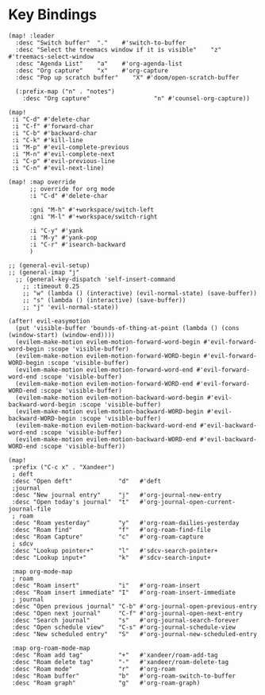 * Key Bindings

#+BEGIN_SRC elisp
(map! :leader
  :desc "Switch buffer"  "."    #'switch-to-buffer
  :desc "Select the treemacs window if it is visible"    "z"    #'treemacs-select-window
  :desc "Agenda List"    "a"    #'org-agenda-list
  :desc "Org capture"    "x"    #'org-capture
  :desc "Pop up scratch buffer"    "X" #'doom/open-scratch-buffer

  (:prefix-map ("n" . "notes")
    :desc "Org capture"                  "n" #'counsel-org-capture))

(map!
 :i "C-d" #'delete-char
 :i "C-f" #'forward-char
 :i "C-b" #'backward-char
 :i "C-k" #'kill-line
 :i "M-p" #'evil-complete-previous
 :i "M-n" #'evil-complete-next
 :i "C-p" #'evil-previous-line
 :i "C-n" #'evil-next-line)

(map! :map override
      ;; override for org mode
      :i "C-d" #'delete-char

      :gni "M-h" #'+workspace/switch-left
      :gni "M-l" #'+workspace/switch-right

      :i "C-y" #'yank
      :i "M-y" #'yank-pop
      :i "C-r" #'isearch-backward
      )

;; (general-evil-setup)
;; (general-imap "j"
  ;; (general-key-dispatch 'self-insert-command
    ;; :timeout 0.25
    ;; "w" (lambda () (interactive) (evil-normal-state) (save-buffer))
    ;; "s" (lambda () (interactive) (save-buffer))
    ;; "j" 'evil-normal-state))

(after! evil-easymotion
  (put 'visible-buffer 'bounds-of-thing-at-point (lambda () (cons (window-start) (window-end))))
  (evilem-make-motion evilem-motion-forward-word-begin #'evil-forward-word-begin :scope 'visible-buffer)
  (evilem-make-motion evilem-motion-forward-WORD-begin #'evil-forward-WORD-begin :scope 'visible-buffer)
  (evilem-make-motion evilem-motion-forward-word-end #'evil-forward-word-end :scope 'visible-buffer)
  (evilem-make-motion evilem-motion-forward-WORD-end #'evil-forward-WORD-end :scope 'visible-buffer)
  (evilem-make-motion evilem-motion-backward-word-begin #'evil-backward-word-begin :scope 'visible-buffer)
  (evilem-make-motion evilem-motion-backward-WORD-begin #'evil-backward-WORD-begin :scope 'visible-buffer)
  (evilem-make-motion evilem-motion-backward-word-end #'evil-backward-word-end :scope 'visible-buffer)
  (evilem-make-motion evilem-motion-backward-WORD-end #'evil-backward-WORD-end :scope 'visible-buffer))
#+END_SRC

#+BEGIN_SRC elisp :results none
(map!
 :prefix ("C-c x" . "Xandeer")
 ; deft
 :desc "Open deft"             "d"   #'deft
 ;journal
 :desc "New journal entry"     "j"   #'org-journal-new-entry
 :desc "Open today's journal"  "t"   #'org-journal-open-current-journal-file
 ; roam
 :desc "Roam yesterday"        "y"   #'org-roam-dailies-yesterday
 :desc "Roam find"             "f"   #'org-roam-find-file
 :desc "Roam Capture"          "c"   #'org-roam-capture
 ; sdcv
 :desc "Lookup pointer+"       "l"   #'sdcv-search-pointer+
 :desc "Lookup input+"         "k"   #'sdcv-search-input+

 :map org-mode-map
 ; roam
 :desc "Roam insert"           "i"   #'org-roam-insert
 :desc "Roam insert immediate" "I"   #'org-roam-insert-immediate
 ; journal
 :desc "Open previous journal" "C-b" #'org-journal-open-previous-entry
 :desc "Open next journal"     "C-f" #'org-journal-open-next-entry
 :desc "Search journal"        "s"   #'org-journal-search-forever
 :desc "Open schedule view"    "C-s" #'org-journal-schedule-view
 :desc "New scheduled entry"   "S"   #'org-journal-new-scheduled-entry

 :map org-roam-mode-map
 :desc "Roam add tag"          "+"   #'xandeer/roam-add-tag
 :desc "Roam delete tag"       "-"   #'xandeer/roam-delete-tag
 :desc "Roam mode"             "r"   #'org-roam
 :desc "Roam buffer"           "b"   #'org-roam-switch-to-buffer
 :desc "Roam graph"            "g"   #'org-roam-graph)
#+END_SRC
